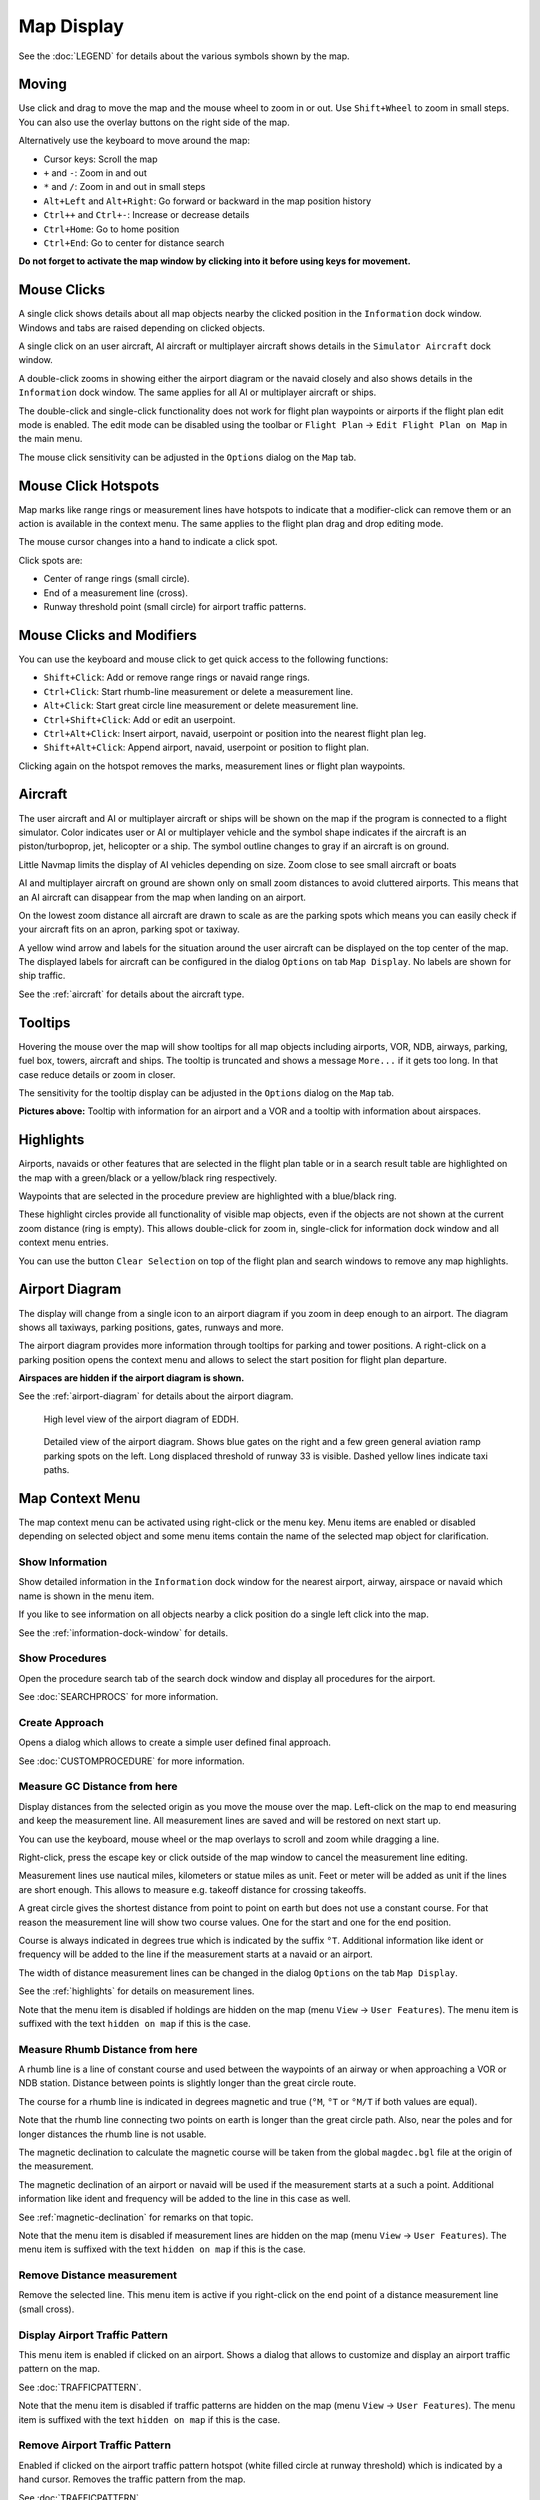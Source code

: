 Map Display
-----------

See the :doc:`LEGEND` for details about the various
symbols shown by the map.

Moving
~~~~~~

Use click and drag to move the map and the mouse wheel to zoom in or
out. Use ``Shift+Wheel`` to zoom in small steps. You can also use the
overlay buttons on the right side of the map.

Alternatively use the keyboard to move around the map:

-  Cursor keys: Scroll the map
-  ``+`` and ``-``: Zoom in and out
-  ``*`` and ``/``: Zoom in and out in small steps
-  ``Alt+Left`` and ``Alt+Right``: Go forward or backward in the map
   position history
-  ``Ctrl++`` and ``Ctrl+-``: Increase or decrease details
-  ``Ctrl+Home``: Go to home position
-  ``Ctrl+End``: Go to center for distance search

**Do not forget to activate the map window by clicking into it before
using keys for movement.**

Mouse Clicks
~~~~~~~~~~~~

A single click shows details about all map objects nearby the clicked
position in the ``Information`` dock window. Windows and tabs are raised
depending on clicked objects.

A single click on an user aircraft, AI aircraft or multiplayer aircraft
shows details in the ``Simulator Aircraft`` dock window.

A double-click zooms in showing either the airport diagram or the navaid
closely and also shows details in the ``Information`` dock window. The
same applies for all AI or multiplayer aircraft or ships.

The double-click and single-click functionality does not work for flight
plan waypoints or airports if the flight plan edit mode is enabled. The
edit mode can be disabled using the toolbar or ``Flight Plan`` ->
``Edit Flight Plan on Map`` in the main menu.

The mouse click sensitivity can be adjusted in the ``Options`` dialog on
the ``Map`` tab.

Mouse Click Hotspots
~~~~~~~~~~~~~~~~~~~~

Map marks like range rings or measurement lines have hotspots to
indicate that a modifier-click can remove them or an action is available
in the context menu. The same applies to the flight plan drag and drop
editing mode.

The mouse cursor changes into a hand |Hand Cursor| to indicate a click
spot.

Click spots are:

- Center of range rings (small circle).
- End of a measurement line (cross).
- Runway threshold point (small circle) for airport traffic patterns.

.. _mouse-clicks-modifiers:

Mouse Clicks and Modifiers
~~~~~~~~~~~~~~~~~~~~~~~~~~

You can use the keyboard and mouse click to get quick access to the
following functions:

-  ``Shift+Click``: Add or remove range rings or navaid range rings.
-  ``Ctrl+Click``: Start rhumb-line measurement or delete a measurement
   line.
-  ``Alt+Click``: Start great circle line measurement or delete
   measurement line.
-  ``Ctrl+Shift+Click``: Add or edit an userpoint.
-  ``Ctrl+Alt+Click``: Insert airport, navaid, userpoint or position
   into the nearest flight plan leg.
-  ``Shift+Alt+Click``: Append airport, navaid, userpoint or position to
   flight plan.

Clicking again on the hotspot removes the marks, measurement lines or
flight plan waypoints.

Aircraft
~~~~~~~~

The user aircraft and AI or multiplayer aircraft or ships will be shown
on the map if the program is connected to a flight simulator. Color
indicates user or AI or multiplayer vehicle and the symbol shape
indicates if the aircraft is an piston/turboprop, jet, helicopter or a
ship. The symbol outline changes to gray if an aircraft is on ground.

Little Navmap limits the display of AI vehicles depending on size. Zoom
close to see small aircraft or boats

AI and multiplayer aircraft on ground are shown only on small zoom
distances to avoid cluttered airports. This means that an AI aircraft
can disappear from the map when landing on an airport.

On the lowest zoom distance all aircraft are drawn to scale as are the
parking spots which means you can easily check if your aircraft fits on
an apron, parking spot or taxiway.

A yellow wind arrow and labels for the situation around the user
aircraft can be displayed on the top center of the map. The displayed
labels for aircraft can be configured in the dialog ``Options`` on tab
``Map Display``. No labels are shown for ship traffic.

See the :ref:`aircraft` for details about the
aircraft type.

Tooltips
~~~~~~~~

Hovering the mouse over the map will show tooltips for all map objects
including airports, VOR, NDB, airways, parking, fuel box, towers,
aircraft and ships. The tooltip is truncated and shows a message
``More...`` if it gets too long. In that case reduce details or zoom in
closer.

The sensitivity for the tooltip display can be adjusted in the
``Options`` dialog on the ``Map`` tab.

|Tooltip| |Tooltip Airspace|

**Pictures above:** Tooltip with information for an airport and a VOR
and a tooltip with information about airspaces.

Highlights
~~~~~~~~~~

Airports, navaids or other features that are selected in the flight plan
table or in a search result table are highlighted on the map with a
green/black or a yellow/black ring respectively.

Waypoints that are selected in the procedure preview are highlighted
with a blue/black ring.

These highlight circles provide all functionality of visible map
objects, even if the objects are not shown at the current zoom distance
(ring is empty). This allows double-click for zoom in, single-click for
information dock window and all context menu entries.

You can use the button ``Clear Selection`` |Clear Selection| on top of
the flight plan and search windows to remove any map highlights.

Airport Diagram
~~~~~~~~~~~~~~~

The display will change from a single icon to an airport diagram if you
zoom in deep enough to an airport. The diagram shows all taxiways,
parking positions, gates, runways and more.

The airport diagram provides more information through tooltips for
parking and tower positions. A right-click on a parking position opens
the context menu and allows to select the start position for flight plan
departure.

**Airspaces are hidden if the airport diagram is shown.**

See the :ref:`airport-diagram` for details about
the airport diagram.

.. figure:: ../images/airportdiagram1.jpg

         High level view of the airport diagram of EDDH.

.. figure:: ../images/airportdiagram2.jpg

         Detailed view of the airport diagram. Shows blue
         gates on the right and a few green general aviation ramp parking spots
         on the left. Long displaced threshold of runway 33 is visible. Dashed
         yellow lines indicate taxi paths.

.. _map-context-menu:

Map Context Menu
~~~~~~~~~~~~~~~~

The map context menu can be activated using right-click or the menu key.
Menu items are enabled or disabled depending on selected object and some
menu items contain the name of the selected map object for
clarification.

.. _show-information:

|Show Information| Show Information
^^^^^^^^^^^^^^^^^^^^^^^^^^^^^^^^^^^

Show detailed information in the ``Information`` dock window for the
nearest airport, airway, airspace or navaid which name is shown in the
menu item.

If you like to see information on all objects nearby a click position do
a single left click into the map.

See the :ref:`information-dock-window`
for details.

.. _show-procedures:

|Show Procedures| Show Procedures
^^^^^^^^^^^^^^^^^^^^^^^^^^^^^^^^^

Open the procedure search tab of the search dock window and display all
procedures for the airport.

See :doc:`SEARCHPROCS` for more information.

.. _show-approach-custom:

|Create Approach| Create Approach
^^^^^^^^^^^^^^^^^^^^^^^^^^^^^^^^^

Opens a dialog which allows to create a simple user defined final
approach.

See :doc:`CUSTOMPROCEDURE` for more information.

.. _measure-gc-distance-from-here:

|Measure GC Distance from here| Measure GC Distance from here
^^^^^^^^^^^^^^^^^^^^^^^^^^^^^^^^^^^^^^^^^^^^^^^^^^^^^^^^^^^^^

Display distances from the selected origin as you move the mouse over
the map. Left-click on the map to end measuring and keep the measurement
line. All measurement lines are saved and will be restored on next start
up.

You can use the keyboard, mouse wheel or the map overlays to scroll and
zoom while dragging a line.

Right-click, press the escape key or click outside of the map window to
cancel the measurement line editing.

Measurement lines use nautical miles, kilometers or statue miles as
unit. Feet or meter will be added as unit if the lines are short enough.
This allows to measure e.g. takeoff distance for crossing takeoffs.

A great circle gives the shortest distance from point to point on earth
but does not use a constant course. For that reason the measurement line
will show two course values. One for the start and one for the end
position.

Course is always indicated in degrees true which is indicated by the
suffix ``°T``. Additional information like ident or frequency will be
added to the line if the measurement starts at a navaid or an airport.

The width of distance measurement lines can be changed in the dialog
``Options`` on the tab ``Map Display``.

See the :ref:`highlights` for details on
measurement lines.

Note that the menu item is disabled if holdings are hidden on the map
(menu ``View`` -> ``User Features``). The menu item is suffixed with the
text ``hidden on map`` if this is the case.

.. _measure-rhumb-distance-from-here:

|Measure Rhumb Distance from here| Measure Rhumb Distance from here
^^^^^^^^^^^^^^^^^^^^^^^^^^^^^^^^^^^^^^^^^^^^^^^^^^^^^^^^^^^^^^^^^^^

A rhumb line is a line of constant course and used between the waypoints
of an airway or when approaching a VOR or NDB station. Distance between
points is slightly longer than the great circle route.

The course for a rhumb line is indicated in degrees magnetic and true
(``°M``, ``°T`` or ``°M/T`` if both values are equal).

Note that the rhumb line connecting two points on earth is longer than
the great circle path. Also, near the poles and for longer distances the
rhumb line is not usable.

The magnetic declination to calculate the magnetic course will be taken
from the global ``magdec.bgl`` file at the origin of the measurement.

The magnetic declination of an airport or navaid will be used if the
measurement starts at a such a point. Additional information like ident
and frequency will be added to the line in this case as well.

See :ref:`magnetic-declination` for remarks
on that topic.

Note that the menu item is disabled if measurement lines are hidden on
the map (menu ``View`` -> ``User Features``). The menu item is suffixed
with the text ``hidden on map`` if this is the case.

.. _remove-distance-measurement:

|Remove Distance measurement| Remove Distance measurement
^^^^^^^^^^^^^^^^^^^^^^^^^^^^^^^^^^^^^^^^^^^^^^^^^^^^^^^^^

Remove the selected line. This menu item is active if you right-click on
the end point of a distance measurement line (small cross).

.. _show-traffic-pattern:

|Display Airport Traffic Pattern| Display Airport Traffic Pattern
^^^^^^^^^^^^^^^^^^^^^^^^^^^^^^^^^^^^^^^^^^^^^^^^^^^^^^^^^^^^^^^^^

This menu item is enabled if clicked on an airport. Shows a dialog that
allows to customize and display an airport traffic pattern on the map.

See :doc:`TRAFFICPATTERN`.

Note that the menu item is disabled if traffic patterns are hidden on
the map (menu ``View`` -> ``User Features``). The menu item is suffixed
with the text ``hidden on map`` if this is the case.

.. _remove-traffic-pattern:

|Remove Airport Traffic Pattern| Remove Airport Traffic Pattern
^^^^^^^^^^^^^^^^^^^^^^^^^^^^^^^^^^^^^^^^^^^^^^^^^^^^^^^^^^^^^^^

Enabled if clicked on the airport traffic pattern hotspot (white filled
circle at runway threshold) which is indicated by a hand cursor. Removes
the traffic pattern from the map.

See :doc:`TRAFFICPATTERN`.

.. _holding:

|Display Holding| Display Holding
^^^^^^^^^^^^^^^^^^^^^^^^^^^^^^^^^

Allows to display a holding pattern at any position on the map. The hold
may also be attached to navaids. Opens a dialog for customization of the
hold once selected.

See chapter :doc:`HOLD` for more information.

Note that the menu item is disabled if holdings are hidden on the map
(menu ``View`` -> ``User Features``). The menu item is suffixed with the
text ``hidden on map`` if this is the case.

Remove Holding
^^^^^^^^^^^^^^

Enabled if clicked on the hotspot (holding fix, white filled triangle)
which is indicated by a hand cursor. Removes the holding from the map.

See chapter :doc:`HOLD` for more information.

.. _show-range-rings:

|Show Range Rings| Show Range Rings
^^^^^^^^^^^^^^^^^^^^^^^^^^^^^^^^^^^

Show multiple red range rings around the clicked position. The number
and distance of the range rings can be changed in the ``Options`` dialog
on the ``Map Display`` tab. A label indicates the radius of each ring in
nautical miles.

The width of all range rings can be changed in the dialog ``Options`` on
the tab ``Map Display``.

Note that the menu item is disabled if range rings are hidden on the map
(menu ``View`` -> ``User Features``). The menu item is suffixed with the
text ``hidden on map`` if this is the case.

.. _show-navaid-range:

|Show Navaid range| Show Navaid range
^^^^^^^^^^^^^^^^^^^^^^^^^^^^^^^^^^^^^

Show a ring around the clicked radio navaid (VOR or NDB) indicating the
navaid's range. A label shows ident and frequency and the ring color
indicates the navaid type.

Note that the menu item is disabled if range rings are hidden on the map
(menu ``View`` -> ``User Features``). The menu item is suffixed with the
text ``hidden on map`` if this is the case.

.. _remove-range-ring:

|Remove Range Ring| Remove Range Ring
^^^^^^^^^^^^^^^^^^^^^^^^^^^^^^^^^^^^^

Remove the selected rings from the map. This menu item is active if you
right-click on the center point of a range ring (small circle).

.. _remove-all-range-rings-and-distance-measurements:

|Remove all Range Rings and Distance measurements| Remove all Range Rings and Distance measurements
^^^^^^^^^^^^^^^^^^^^^^^^^^^^^^^^^^^^^^^^^^^^^^^^^^^^^^^^^^^^^^^^^^^^^^^^^^^^^^^^^^^^^^^^^^^^^^^^^^^

Remove all rings and distance measurement lines from the map.

.. _set-as-flight-plan-departure:

|Set as Flight Plan Departure| Set as Flight Plan Departure
^^^^^^^^^^^^^^^^^^^^^^^^^^^^^^^^^^^^^^^^^^^^^^^^^^^^^^^^^^^

This is active if the click is at an airport, an airport parking
position or a fuel box. It will either replace the current flight plan
departure or add a new departure if the flight plan is empty.

The default runway will be used as starting position if the clicked
object is an airport. The airport and parking position will replace both
the current departure and start position if a parking position is
clicked within an airport diagram.

.. _set-as-flight-plan-destination:

|Set as Flight Plan Destination| Set as Flight Plan Destination
^^^^^^^^^^^^^^^^^^^^^^^^^^^^^^^^^^^^^^^^^^^^^^^^^^^^^^^^^^^^^^^

This menu item is active if the click is at an airport. It will either
replace the flight plan destination or add the airport if the flight
plan is empty.

.. _set-as-flight-plan-alternate:

|Set as Flight Plan Alternate| Set as Flight Plan Alternate
^^^^^^^^^^^^^^^^^^^^^^^^^^^^^^^^^^^^^^^^^^^^^^^^^^^^^^^^^^^

This menu item is active clicked at an airport. Selecting this item adds
the airport as an alternate to the current flight plan.

More than one alternate can be added to the flight plan. Legs to the
alternate airports originate all from the destination.

.. _add-position-to-flight-plan:

|Add Position to Flight Plan| Add Position to Flight Plan
^^^^^^^^^^^^^^^^^^^^^^^^^^^^^^^^^^^^^^^^^^^^^^^^^^^^^^^^^

Insert the clicked object into the nearest flight plan leg. The object
will be added before departure or after destination if the clicked
position is near the flight plan end points.

The text ``Position`` is replaced with an object name if an airport,
navaid or userpoint is at the clicked position.

An user-defined flight plan position is added to the plan if no airport
or navaid is near the clicked point.

An userpoint is converted to an user-defined flight plan position if
added to the plan.

.. _append-position-to-flight-plan:

|Append Position to Flight Plan| Append Position to Flight Plan
^^^^^^^^^^^^^^^^^^^^^^^^^^^^^^^^^^^^^^^^^^^^^^^^^^^^^^^^^^^^^^^

Same as ``Add Position to Flight Plan`` but will always append the
selected object or position after the destination or last waypoint of
the flight plan.

.. _delete-from-flight-plan:

|Delete from Flight Plan| Delete from Flight Plan
^^^^^^^^^^^^^^^^^^^^^^^^^^^^^^^^^^^^^^^^^^^^^^^^^

Delete the selected airport, navaid or user flight plan position from
the plan. This can be departure, destination, alternate airport or an
intermediate waypoint.

.. _edit-name-of-user-waypoint:

|Edit Flight Plan Position| Edit Flight Plan Position
^^^^^^^^^^^^^^^^^^^^^^^^^^^^^^^^^^^^^^^^^^^^^^^^^^^^^

Change the name or position of an user-defined waypoint. See :doc:`EDITFPPOSITION`.

The length of the name is limited to 10 characters when saving to a PLN
file. Other flight plan formats have stronger limitations on length and
allowed characters.

You can also edit the coordinates directly instead of dragging the
flight plan position (:doc:`MAPFPEDIT`).

See :doc:`COORDINATES` for a list of formats that
are recognized by the edit dialog.

.. _add-userpoint:

|Add Userpoint| Add Userpoint
^^^^^^^^^^^^^^^^^^^^^^^^^^^^^

Add an user-defined waypoint to the userdata. Some fields of the
userpoint dialog are populated automatically depending on the selected
map object.

Coordinates are always filled-in. If the selected object is an airport
or navaid, an userpoint of type ``Airport`` or ``Waypoint`` respectively
is created and the fields Ident, Region, Name and Altitude are
filled-in.

If the selected position is empty map space, an userpoint of type
``Bookmark`` is created at this position. Altitude is filled-in if GLOBE
offline elevation data is installed. See :ref:`cache-elevation`.

See :ref:`userpoints-dialog-add` for more
information.

.. _edit-userpoint:

|Edit Userpoint| Edit Userpoint
^^^^^^^^^^^^^^^^^^^^^^^^^^^^^^^

Open the edit dialog for an userpoint. Only enabled if the selected
object is an userpoint. See :ref:`userpoints-dialog-edit`.

.. _move-userpoint:

|Move Userpoint| Move Userpoint
^^^^^^^^^^^^^^^^^^^^^^^^^^^^^^^

Move the userpoint to a new position on the map. Only enabled if the
selected object is an userpoint.

Left-click to place the userpoint at the new position. Right-click or
press the escape key to cancel the operation and return the userpoint to
its former position.

.. _delete-userpoint:

|Delete Userpoint| Delete Userpoint
^^^^^^^^^^^^^^^^^^^^^^^^^^^^^^^^^^^

Remove the user-defined waypoint from the userdata after confirmation.
Only enabled if the selected object is an userpoint.

.. _edit-log-entry:

|Edit Log Entry| Edit Log Entry
^^^^^^^^^^^^^^^^^^^^^^^^^^^^^^^

Active when clicked on the blue great circle line or an airport of a
logbook entry highlight.

Allows to edit the respective logbook entry. See :ref:`logbook-dialog-edit`.

.. _show-in-search:

|Show in Search| Show in Search
^^^^^^^^^^^^^^^^^^^^^^^^^^^^^^^

Show the nearest airport, navaid, userpoint, online client or online
center in the search dialog. The current search parameters are reset.

.. _set-center-for-distance-search:

|Set Center for Distance Search| Set Center for Distance Search
^^^^^^^^^^^^^^^^^^^^^^^^^^^^^^^^^^^^^^^^^^^^^^^^^^^^^^^^^^^^^^^

Set the center point for the distance search function. See :ref:`distance-search`. The center for the distance
search is highlighted by a |Distance Search Symbol| symbol.

.. _set-home:

|Set Home| Set Home
^^^^^^^^^^^^^^^^^^^

Set the currently visible map view as your home view. The center of the
home area is highlighted by a |Home Symbol| symbol.

.. |Hand Cursor| image:: ../images/cursorhand.jpg
.. |Tooltip| image:: ../images/tooltip.jpg
.. |Tooltip Airspace| image:: ../images/tooltipairspace.jpg
.. |Clear Selection| image:: ../images/icon_clearselection.png
.. |Show Information| image:: ../images/icon_globals.png
.. |Show Procedures| image:: ../images/icon_approach.png
.. |Create Approach| image:: ../images/icon_approachcustom.png
.. |Measure GC Distance from here| image:: ../images/icon_distancemeasure.png
.. |Measure Rhumb Distance from here| image:: ../images/icon_distancemeasurerhumb.png
.. |Remove Distance measurement| image:: ../images/icon_distancemeasureoff.png
.. |Display Airport Traffic Pattern| image:: ../images/icon_trafficpattern.png
.. |Remove Airport Traffic Pattern| image:: ../images/icon_trafficpatternoff.png
.. |Display Holding| image:: ../images/icon_hold.png
.. |Show Range Rings| image:: ../images/icon_rangerings.png
.. |Show Navaid range| image:: ../images/icon_navrange.png
.. |Remove Range Ring| image:: ../images/icon_rangeringoff.png
.. |Remove all Range Rings and Distance measurements| image:: ../images/icon_rangeringsoff.png
.. |Set as Flight Plan Departure| image:: ../images/icon_airportroutedest.png
.. |Set as Flight Plan Destination| image:: ../images/icon_airportroutestart.png
.. |Set as Flight Plan Alternate| image:: ../images/icon_airportroutealt.png
.. |Add Position to Flight Plan| image:: ../images/icon_routeadd.png
.. |Append Position to Flight Plan| image:: ../images/icon_routeadd.png
.. |Delete from Flight Plan| image:: ../images/icon_routedeleteleg.png
.. |Edit Flight Plan Position| image:: ../images/icon_routestring.png
.. |Add Userpoint| image:: ../images/icon_userdata_add.png
.. |Edit Userpoint| image:: ../images/icon_userdata_edit.png
.. |Move Userpoint| image:: ../images/icon_userdata_move.png
.. |Delete Userpoint| image:: ../images/icon_userdata_delete.png
.. |Edit Log Entry| image:: ../images/icon_logdata_edit.png
.. |Show in Search| image:: ../images/icon_search.png
.. |Set Center for Distance Search| image:: ../images/icon_mark.png
.. |Distance Search Symbol| image:: ../images/icon_distancemark.png
.. |Set Home| image:: ../images/icon_home.png
.. |Home Symbol| image:: ../images/icon_homesymbol.png

